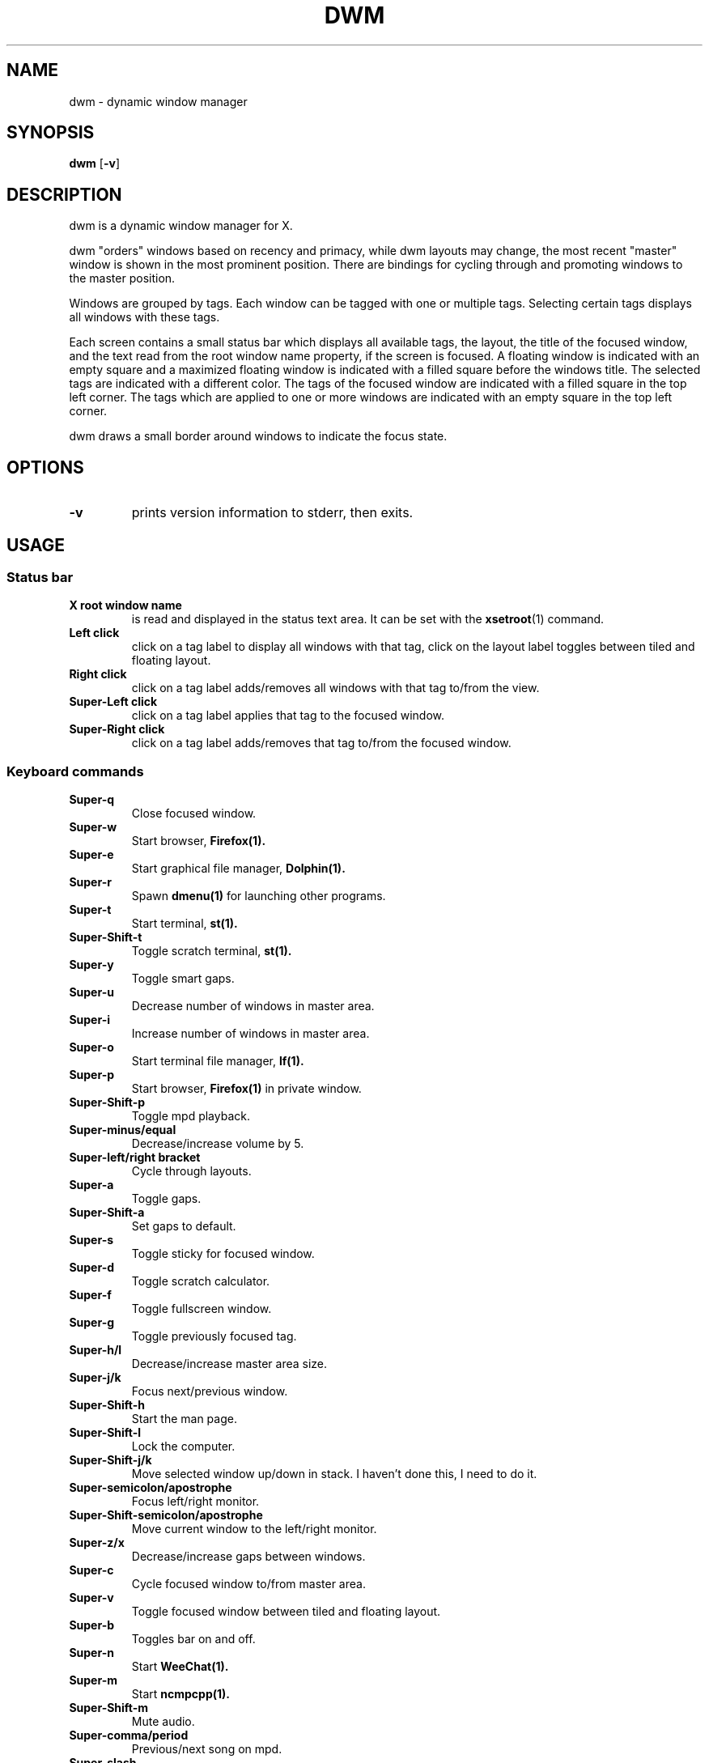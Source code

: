 .TH DWM 1 dwm\-VERSION
.SH NAME
dwm \- dynamic window manager
.SH SYNOPSIS
.B dwm
.RB [ \-v ]
.SH DESCRIPTION
dwm is a dynamic window manager for X.
.P
dwm "orders" windows based on recency and primacy, while dwm layouts may
change, the most recent "master" window is shown in the most prominent
position. There are bindings for cycling through and promoting windows to the
master position.
.P
Windows are grouped by tags. Each window can be tagged with one or multiple
tags. Selecting certain tags displays all windows with these tags.
.P
Each screen contains a small status bar which displays all available tags, the
layout, the title of the focused window, and the text read from the root window
name property, if the screen is focused. A floating window is indicated with an
empty square and a maximized floating window is indicated with a filled square
before the windows title.  The selected tags are indicated with a different
color. The tags of the focused window are indicated with a filled square in the
top left corner.  The tags which are applied to one or more windows are
indicated with an empty square in the top left corner.
.P
dwm draws a small border around windows to indicate the focus state.
.SH OPTIONS
.TP
.B \-v
prints version information to stderr, then exits.
.SH USAGE
.SS Status bar
.TP
.B X root window name
is read and displayed in the status text area. It can be set with the
.BR xsetroot (1)
command.
.TP
.B Left click
click on a tag label to display all windows with that tag, click on the layout
label toggles between tiled and floating layout.
.TP
.B Right click
click on a tag label adds/removes all windows with that tag to/from the view.
.TP
.B Super\-Left click
click on a tag label applies that tag to the focused window.
.TP
.B Super\-Right click
click on a tag label adds/removes that tag to/from the focused window.
.SS Keyboard commands
.TP
.B Super\-q
Close focused window.
.TP
.B Super\-w
Start browser,
.BR Firefox(1).
.TP
.B Super\-e
Start graphical file manager,
.BR Dolphin(1).
.TP
.B Super\-r
Spawn
.BR dmenu(1)
for launching other programs.
.TP
.B Super\-t
Start terminal,
.BR st(1).
.TP
.B Super\-Shift\-t
Toggle scratch terminal,
.BR st(1).
.TP
.B Super\-y
Toggle smart gaps.
.TP
.B Super\-u
Decrease number of windows in master area.
.TP
.B Super\-i
Increase number of windows in master area.
.TP
.B Super\-o
Start terminal file manager,
.BR lf(1).
.TP
.B Super\-p
Start browser,
.BR Firefox(1)
in private window.
.TP
.B Super\-Shift\-p
Toggle mpd playback.
.TP
.B Super\-minus/equal
Decrease/increase volume by 5.
.TP
.B Super\-left/right bracket
Cycle through layouts.
.TP
.B Super\-a
Toggle gaps.
.TP
.B Super\-Shift\-a
Set gaps to default.
.TP
.B Super\-s
Toggle sticky for focused window.
.TP
.B Super\-d
Toggle scratch calculator.
.TP
.B Super\-f
Toggle fullscreen window.
.TP
.B Super\-g
Toggle previously focused tag.
.TP
.B Super\-h/l
Decrease/increase master area size.
.TP
.B Super\-j/k
Focus next/previous window.
.TP
.B Super\-Shift\-h
Start the man page.
.TP
.B Super\-Shift\-l
Lock the computer.
.TP
.B Super\-Shift\-j/k
Move selected window up/down in stack. I haven't done this, I need to do it.
.TP
.B Super\-semicolon/apostrophe
Focus left/right monitor.
.TP
.B Super\-Shift\-semicolon/apostrophe
Move current window to the left/right monitor.
.TP
.B Super\-z/x
Decrease/increase gaps between windows.
.TP
.B Super\-c
Cycle focused window to/from master area.
.TP
.B Super\-v
Toggle focused window between tiled and floating layout.
.TP
.B Super\-b
Toggles bar on and off.
.TP
.B Super\-n
Start
.BR WeeChat(1).
.TP
.B Super\-m
Start
.BR ncmpcpp(1).
.TP
.B Super\-Shift\-m
Mute audio.
.TP
.B Super\-comma/period
Previous/next song on mpd.
.TP
.B Super\-slash
View all windows with any tag.
.TP
.B Super\-Shift\-slash
Apply all tags to focused window.
.TP
.B Alt\-Tab
Cycle between windows.
.TP
.B Printscreen
Take a screenshot of the selected area (also copies to your clipboard).
.TP
.B Ctrl\-Printscreen
Take a screenshot of the focused window (also copies to your clipboard).
.TP
.B Super\-Printscreen
Take a screenshot of the current screen (also copies to your clipboard).
.TP
.B Alt\-Printscreen
Take a screenshot of the entire screen - multiple monitors (also copies to your clipboard).
.TP
.B Super\-F1
Start the man page.
.TP
.B Super\-F2
Toggle audio devices.
.TP
.B Super\-F3
Start cava.
.TP
.B Super\-F4
Start pulsemixer.
.TP
.B Super\-F5
Refresh appearance by running xrdb.
.TP
.B Super\-F6
Toggle VPN.
.TP
.B Super\-Backspace
Refresh/quit/reboot/shutdown etc.
.TP
.B Super\-[1..8]
View all windows with tag.
.TP
.B Super\-Shift\-[1..8]
Apply tag to focused window.
.TP
.B Super\-Control\-[1..8]
Add/remove all windows with tag to/from the view.
.TP
.B Super\-Control\-Shift\-[1..8]
Add/remove tag to/from focused window.
.SS Mouse commands
.TP
.B Super\-Left click
Move focused window while dragging. Tiled windows will be toggled to the floating state.
.TP
.B Super\-Middle click
Toggles focused window between floating and tiled state.
.TP
.B Super\-Right click
Resize focused window while dragging. Tiled windows will be toggled to the floating state.
.SH CUSTOMIZATION
dwm is customized by creating a custom config.h and (re)compiling the source
code. This keeps it fast, secure and simple.
.SH SIGNALS
.TP
.B SIGHUP - 1
Restart the dwm process.
.TP
.B SIGTERM - 15
Cleanly terminate the dwm process.
.SH SEE ALSO
.BR dmenu (1),
.BR st (1)
.SH ISSUES
Java applications which use the XToolkit/XAWT backend may draw grey windows
only. The XToolkit/XAWT backend breaks ICCCM-compliance in recent JDK 1.5 and early
JDK 1.6 versions, because it assumes a reparenting window manager. Possible workarounds
are using JDK 1.4 (which doesn't contain the XToolkit/XAWT backend) or setting the
environment variable
.BR AWT_TOOLKIT=MToolkit
(to use the older Motif backend instead) or running
.B xprop -root -f _NET_WM_NAME 32a -set _NET_WM_NAME LG3D
or
.B wmname LG3D
(to pretend that a non-reparenting window manager is running that the
XToolkit/XAWT backend can recognize) or when using OpenJDK setting the environment variable
.BR _JAVA_AWT_WM_NONREPARENTING=1 .
.SH BUGS
Send all bug reports with a patch to hackers@suckless.org.
